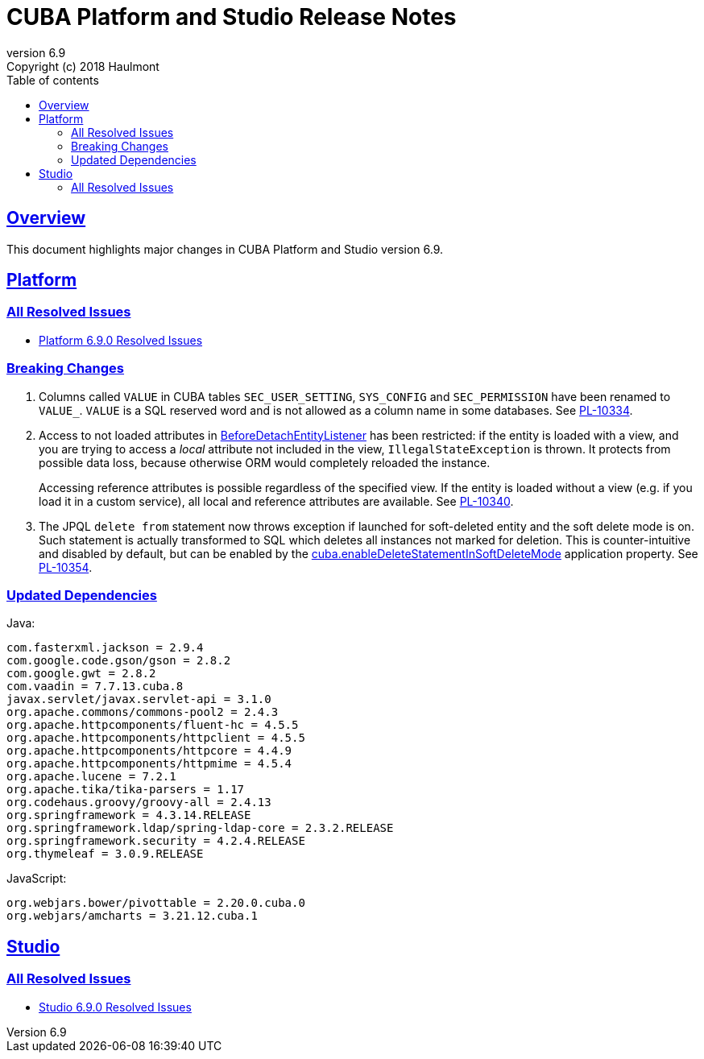 = CUBA Platform and Studio Release Notes
:toc: left
:toc-title: Table of contents
:toclevels: 6
:sectnumlevels: 6
:stylesheet: cuba.css
:linkcss:
:source-highlighter: coderay
:imagesdir: ./img
:stylesdir: ./styles
:sourcesdir: ../../source
:doctype: book
:sectlinks:
:sectanchors:
:lang: en
:revnumber: 6.9
:version-label: Version
:revremark: Copyright (c) 2018 Haulmont
:youtrack: https://youtrack.cuba-platform.com
:manual: https://doc.cuba-platform.com/manual-{revnumber}
:manual_app_props: https://doc.cuba-platform.com/manual-{revnumber}/app_properties_reference.html#
:reporting: https://doc.cuba-platform.com/reporting-{revnumber}

:!sectnums:

[[overview]]
== Overview

This document highlights major changes in CUBA Platform and Studio version {revnumber}.

[[platform]]
== Platform

=== All Resolved Issues

* https://youtrack.cuba-platform.com/issues/PL?q=Milestone:%20%7BRelease%206.9%7D%20State:%20Fixed,%20Verified%20Fix%20versions:%206.9.0%20Affected%20versions:%20-SNAPSHOT%20sort%20by:%20created%20asc[Platform 6.9.0 Resolved Issues]


[[platform_breaking_changes]]
=== Breaking Changes

. Columns called `VALUE` in CUBA tables `SEC_USER_SETTING`, `SYS_CONFIG` and `SEC_PERMISSION` have been renamed to `VALUE_`. `VALUE` is a SQL reserved word and is not allowed as a column name in some databases. See {youtrack}/issue/PL-10334[PL-10334].

. Access to not loaded attributes in {manual}/entity_listeners.html[BeforeDetachEntityListener] has been restricted: if the entity is loaded with a view, and you are trying to access a _local_ attribute not included in the view, `IllegalStateException` is thrown. It protects from possible data loss, because otherwise ORM would completely reloaded the instance.
+
Accessing reference attributes is possible regardless of the specified view. If the entity is loaded without a view (e.g. if you load it in a custom service), all local and reference attributes are available. See {youtrack}/issue/PL-10340[PL-10340].

. The JPQL `delete from` statement now throws exception if launched for soft-deleted entity and the soft delete mode is on. Such statement is actually transformed to SQL which deletes all instances not marked for deletion. This is counter-intuitive and disabled by default, but can be enabled by the {manual}/app_properties_reference.html#cuba.enableDeleteStatementInSoftDeleteMode[cuba.enableDeleteStatementInSoftDeleteMode] application property. See {youtrack}/issue/PL-10354[PL-10354].

[[upd_dep]]
=== Updated Dependencies

Java:

----
com.fasterxml.jackson = 2.9.4
com.google.code.gson/gson = 2.8.2
com.google.gwt = 2.8.2
com.vaadin = 7.7.13.cuba.8
javax.servlet/javax.servlet-api = 3.1.0
org.apache.commons/commons-pool2 = 2.4.3
org.apache.httpcomponents/fluent-hc = 4.5.5
org.apache.httpcomponents/httpclient = 4.5.5
org.apache.httpcomponents/httpcore = 4.4.9
org.apache.httpcomponents/httpmime = 4.5.4
org.apache.lucene = 7.2.1
org.apache.tika/tika-parsers = 1.17
org.codehaus.groovy/groovy-all = 2.4.13
org.springframework = 4.3.14.RELEASE
org.springframework.ldap/spring-ldap-core = 2.3.2.RELEASE
org.springframework.security = 4.2.4.RELEASE
org.thymeleaf = 3.0.9.RELEASE
----

JavaScript:

----
org.webjars.bower/pivottable = 2.20.0.cuba.0
org.webjars/amcharts = 3.21.12.cuba.1
----

[[studio]]
== Studio

=== All Resolved Issues

* https://youtrack.cuba-platform.com/issues/STUDIO?q=Milestone:%20%7BRelease%206.9%7D%20State:%20Fixed,%20Verified%20Fix%20versions:%206.9.0%20Affected%20versions:%20-SNAPSHOT%20sort%20by:%20created%20asc[Studio 6.9.0 Resolved Issues]
